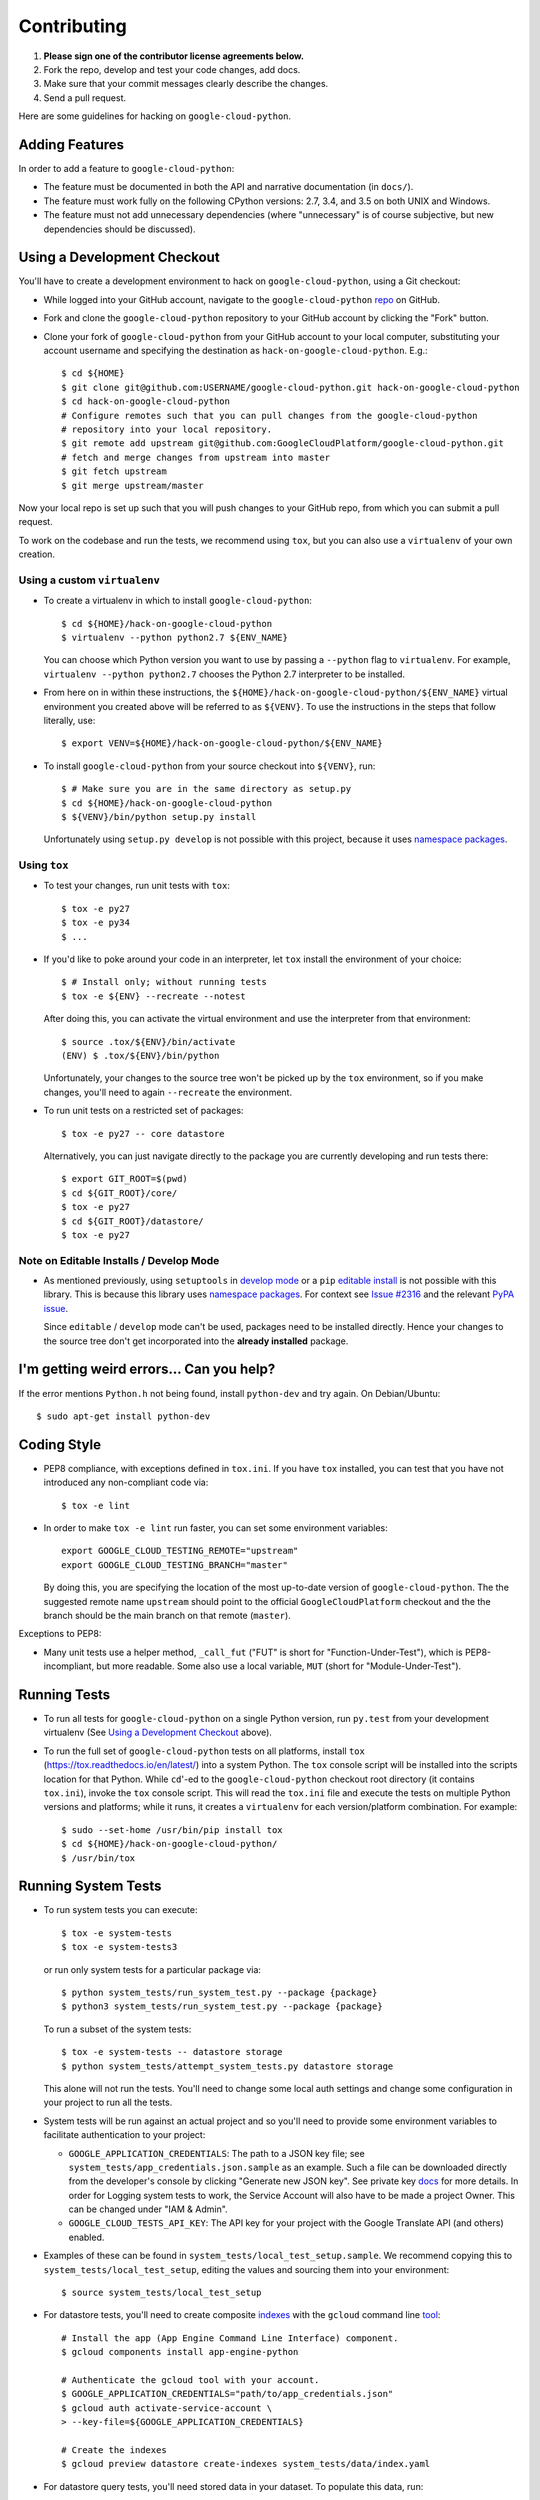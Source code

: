Contributing
============================

#. **Please sign one of the contributor license agreements below.**
#. Fork the repo, develop and test your code changes, add docs.
#. Make sure that your commit messages clearly describe the changes.
#. Send a pull request.

Here are some guidelines for hacking on ``google-cloud-python``.

Adding Features
---------------

In order to add a feature to ``google-cloud-python``:

- The feature must be documented in both the API and narrative
  documentation (in ``docs/``).

- The feature must work fully on the following CPython versions:  2.7,
  3.4, and 3.5 on both UNIX and Windows.

- The feature must not add unnecessary dependencies (where
  "unnecessary" is of course subjective, but new dependencies should
  be discussed).

Using a Development Checkout
----------------------------

You'll have to create a development environment to hack on
``google-cloud-python``, using a Git checkout:

- While logged into your GitHub account, navigate to the
  ``google-cloud-python`` `repo`_ on GitHub.

- Fork and clone the ``google-cloud-python`` repository to your GitHub account by
  clicking the "Fork" button.

- Clone your fork of ``google-cloud-python`` from your GitHub account to your local
  computer, substituting your account username and specifying the destination
  as ``hack-on-google-cloud-python``.  E.g.::

   $ cd ${HOME}
   $ git clone git@github.com:USERNAME/google-cloud-python.git hack-on-google-cloud-python
   $ cd hack-on-google-cloud-python
   # Configure remotes such that you can pull changes from the google-cloud-python
   # repository into your local repository.
   $ git remote add upstream git@github.com:GoogleCloudPlatform/google-cloud-python.git
   # fetch and merge changes from upstream into master
   $ git fetch upstream
   $ git merge upstream/master

Now your local repo is set up such that you will push changes to your GitHub
repo, from which you can submit a pull request.

To work on the codebase and run the tests, we recommend using ``tox``,
but you can also use a ``virtualenv`` of your own creation.

.. _repo: https://github.com/GoogleCloudPlatform/google-cloud-python

Using a custom ``virtualenv``
~~~~~~~~~~~~~~~~~~~~~~~~~~~~~

- To create a virtualenv in which to install ``google-cloud-python``::

    $ cd ${HOME}/hack-on-google-cloud-python
    $ virtualenv --python python2.7 ${ENV_NAME}

  You can choose which Python version you want to use by passing a ``--python``
  flag to ``virtualenv``.  For example, ``virtualenv --python python2.7``
  chooses the Python 2.7 interpreter to be installed.

- From here on in within these instructions, the
  ``${HOME}/hack-on-google-cloud-python/${ENV_NAME}`` virtual environment you
  created above will be referred to as ``${VENV}``. To use the instructions
  in the steps that follow literally, use::

    $ export VENV=${HOME}/hack-on-google-cloud-python/${ENV_NAME}

- To install ``google-cloud-python`` from your source checkout into
  ``${VENV}``, run::

    $ # Make sure you are in the same directory as setup.py
    $ cd ${HOME}/hack-on-google-cloud-python
    $ ${VENV}/bin/python setup.py install

  Unfortunately using ``setup.py develop`` is not possible with this
  project, because it uses `namespace packages`_.

Using ``tox``
~~~~~~~~~~~~~

- To test your changes, run unit tests with ``tox``::

    $ tox -e py27
    $ tox -e py34
    $ ...

- If you'd like to poke around your code in an interpreter, let
  ``tox`` install the environment of your choice::

    $ # Install only; without running tests
    $ tox -e ${ENV} --recreate --notest

  After doing this, you can activate the virtual environment and
  use the interpreter from that environment::

    $ source .tox/${ENV}/bin/activate
    (ENV) $ .tox/${ENV}/bin/python

  Unfortunately, your changes to the source tree won't be picked up
  by the ``tox`` environment, so if you make changes, you'll need
  to again ``--recreate`` the environment.

- To run unit tests on a restricted set of packages::

    $ tox -e py27 -- core datastore

  Alternatively, you can just navigate directly to the package you are
  currently developing and run tests there::

    $ export GIT_ROOT=$(pwd)
    $ cd ${GIT_ROOT}/core/
    $ tox -e py27
    $ cd ${GIT_ROOT}/datastore/
    $ tox -e py27

Note on Editable Installs / Develop Mode
~~~~~~~~~~~~~~~~~~~~~~~~~~~~~~~~~~~~~~~~

- As mentioned previously, using ``setuptools`` in `develop mode`_
  or a ``pip`` `editable install`_ is not possible with this
  library. This is because this library uses `namespace packages`_.
  For context see `Issue #2316`_ and the relevant `PyPA issue`_.

  Since ``editable`` / ``develop`` mode can't be used, packages
  need to be installed directly. Hence your changes to the source
  tree don't get incorporated into the **already installed**
  package.

.. _namespace packages: https://www.python.org/dev/peps/pep-0420/
.. _Issue #2316: https://github.com/GoogleCloudPlatform/google-cloud-python/issues/2316
.. _PyPA issue: https://github.com/pypa/packaging-problems/issues/12
.. _develop mode: https://setuptools.readthedocs.io/en/latest/setuptools.html#development-mode
.. _editable install: https://pip.pypa.io/en/stable/reference/pip_install/#editable-installs

I'm getting weird errors... Can you help?
-----------------------------------------

If the error mentions ``Python.h`` not being found,
install ``python-dev`` and try again.
On Debian/Ubuntu::

  $ sudo apt-get install python-dev

Coding Style
------------

- PEP8 compliance, with exceptions defined in ``tox.ini``.
  If you have ``tox`` installed, you can test that you have not introduced
  any non-compliant code via::

   $ tox -e lint

- In order to make ``tox -e lint`` run faster, you can set some environment
  variables::

   export GOOGLE_CLOUD_TESTING_REMOTE="upstream"
   export GOOGLE_CLOUD_TESTING_BRANCH="master"

  By doing this, you are specifying the location of the most up-to-date
  version of ``google-cloud-python``. The the suggested remote name ``upstream``
  should point to the official ``GoogleCloudPlatform`` checkout and the
  the branch should be the main branch on that remote (``master``).

Exceptions to PEP8:

- Many unit tests use a helper method, ``_call_fut`` ("FUT" is short for
  "Function-Under-Test"), which is PEP8-incompliant, but more readable.
  Some also use a local variable, ``MUT`` (short for "Module-Under-Test").

Running Tests
--------------

- To run all tests for ``google-cloud-python`` on a single Python version, run
  ``py.test`` from your development virtualenv (See
  `Using a Development Checkout`_ above).

.. _Using a Development Checkout: #using-a-development-checkout

- To run the full set of ``google-cloud-python`` tests on all platforms, install
  ``tox`` (https://tox.readthedocs.io/en/latest/) into a system Python.  The
  ``tox`` console script will be installed into the scripts location for that
  Python.  While ``cd``'-ed to the ``google-cloud-python`` checkout root
  directory (it contains ``tox.ini``), invoke the ``tox`` console script.
  This will read the ``tox.ini`` file and execute the tests on multiple
  Python versions and platforms; while it runs, it creates a ``virtualenv`` for
  each version/platform combination.  For example::

   $ sudo --set-home /usr/bin/pip install tox
   $ cd ${HOME}/hack-on-google-cloud-python/
   $ /usr/bin/tox

.. _Using a Development Checkout: #using-a-development-checkout

Running System Tests
--------------------

- To run system tests you can execute::

   $ tox -e system-tests
   $ tox -e system-tests3

  or run only system tests for a particular package via::

   $ python system_tests/run_system_test.py --package {package}
   $ python3 system_tests/run_system_test.py --package {package}

  To run a subset of the system tests::

   $ tox -e system-tests -- datastore storage
   $ python system_tests/attempt_system_tests.py datastore storage

  This alone will not run the tests. You'll need to change some local
  auth settings and change some configuration in your project to
  run all the tests.

- System tests will be run against an actual project and
  so you'll need to provide some environment variables to facilitate
  authentication to your project:

  - ``GOOGLE_APPLICATION_CREDENTIALS``: The path to a JSON key file;
    see ``system_tests/app_credentials.json.sample`` as an example. Such a file
    can be downloaded directly from the developer's console by clicking
    "Generate new JSON key". See private key
    `docs <https://cloud.google.com/storage/docs/authentication#generating-a-private-key>`__
    for more details. In order for Logging system tests to work, the Service Account
    will also have to be made a project Owner. This can be changed under "IAM & Admin".
  - ``GOOGLE_CLOUD_TESTS_API_KEY``: The API key for your project with
    the Google Translate API (and others) enabled.

- Examples of these can be found in ``system_tests/local_test_setup.sample``. We
  recommend copying this to ``system_tests/local_test_setup``, editing the
  values and sourcing them into your environment::

   $ source system_tests/local_test_setup

- For datastore tests, you'll need to create composite
  `indexes <https://cloud.google.com/datastore/docs/tools/indexconfig>`__
  with the ``gcloud`` command line
  `tool <https://developers.google.com/cloud/sdk/gcloud/>`__::

   # Install the app (App Engine Command Line Interface) component.
   $ gcloud components install app-engine-python

   # Authenticate the gcloud tool with your account.
   $ GOOGLE_APPLICATION_CREDENTIALS="path/to/app_credentials.json"
   $ gcloud auth activate-service-account \
   > --key-file=${GOOGLE_APPLICATION_CREDENTIALS}

   # Create the indexes
   $ gcloud preview datastore create-indexes system_tests/data/index.yaml

- For datastore query tests, you'll need stored data in your dataset.
  To populate this data, run::

   $ python system_tests/populate_datastore.py

- If you make a mistake during development (i.e. a failing test that
  prevents clean-up) you can clear all system test data from your
  datastore instance via::

   $ python system_tests/clear_datastore.py

- System tests can also be run against local `emulators`_ that mock
  the production services. To run the system tests with the
  ``datastore`` emulator::

   $ tox -e datastore-emulator
   $ GOOGLE_CLOUD_DISABLE_GRPC=true tox -e datastore-emulator

  This also requires that the ``gcloud`` command line tool is
  installed. If you'd like to run them directly (outside of a
  ``tox`` environment), first start the emulator and
  take note of the process ID::

   $ gcloud beta emulators datastore start --no-legacy 2>&1 > log.txt &
   [1] 33333

  then determine the environment variables needed to interact with
  the emulator::

   $ gcloud beta emulators datastore env-init
   export DATASTORE_LOCAL_HOST=localhost:8417
   export DATASTORE_HOST=http://localhost:8417
   export DATASTORE_DATASET=google-cloud-settings-app-id
   export DATASTORE_PROJECT_ID=google-cloud-settings-app-id

  using these environment variables run the emulator::

   $ DATASTORE_HOST=http://localhost:8471 \
   >   DATASTORE_DATASET=google-cloud-settings-app-id \
   >   GOOGLE_CLOUD_NO_PRINT=true \
   >   python system_tests/run_system_test.py \
   >   --package=datastore --ignore-requirements

  and after completion stop the emulator and any child
  processes it spawned::

   $ kill -- -33333

.. _emulators: https://cloud.google.com/sdk/gcloud/reference/beta/emulators/

- To run the system tests with the ``pubsub`` emulator::

   $ tox -e pubsub-emulator
   $ GOOGLE_CLOUD_DISABLE_GRPC=true tox -e pubsub-emulator

  If you'd like to run them directly (outside of a ``tox`` environment), first
  start the emulator and take note of the process ID::

   $ gcloud beta emulators pubsub start 2>&1 > log.txt &
   [1] 44444

  then determine the environment variables needed to interact with
  the emulator::

   $ gcloud beta emulators pubsub env-init
   export PUBSUB_EMULATOR_HOST=localhost:8897

  using these environment variables run the emulator::

   $ PUBSUB_EMULATOR_HOST=localhost:8897 \
   >   python system_tests/run_system_test.py \
   >   --package=pubsub

  and after completion stop the emulator and any child
  processes it spawned::

   $ kill -- -44444

Test Coverage
-------------

- The codebase *must* have 100% test statement coverage after each commit.
  You can test coverage via ``tox -e cover``.

Documentation Coverage and Building HTML Documentation
------------------------------------------------------

If you fix a bug, and the bug requires an API or behavior modification, all
documentation in this package which references that API or behavior must be
changed to reflect the bug fix, ideally in the same commit that fixes the bug
or adds the feature.

To build and review docs (where ``${VENV}`` refers to the virtualenv you're
using to develop ``google-cloud-python``):

1. After following the steps above in "Using a Development Checkout", install
   Sphinx and all development requirements in your virtualenv::

     $ cd ${HOME}/hack-on-google-cloud-python
     $ ${VENV}/bin/pip install Sphinx

2. Change into the ``docs`` directory within your ``google-cloud-python`` checkout and
   execute the ``make`` command with some flags::

     $ cd ${HOME}/hack-on-google-cloud-python/google-cloud-python/docs
     $ make clean html SPHINXBUILD=${VENV}/bin/sphinx-build

   The ``SPHINXBUILD=...`` argument tells Sphinx to use the virtualenv Python,
   which will have both Sphinx and ``google-cloud-python`` (for API documentation
   generation) installed.

3. Open the ``docs/_build/html/index.html`` file to see the resulting HTML
   rendering.

As an alternative to 1. and 2. above, if you have ``tox`` installed, you
can build the docs via::

   $ tox -e docs

Note About ``README`` as it pertains to PyPI
--------------------------------------------

The `description on PyPI`_ for the project comes directly from the
``README``. Due to the reStructuredText (``rst``) parser used by
PyPI, relative links which will work on GitHub (e.g. ``CONTRIBUTING.rst``
instead of
``https://github.com/GoogleCloudPlatform/google-cloud-python/blob/master/CONTRIBUTING.rst``)
may cause problems creating links or rendering the description.

.. _description on PyPI: https://pypi.python.org/pypi/google-cloud

Travis Configuration and Build Optimizations
--------------------------------------------

All build scripts in the ``.travis.yml`` configuration file which have
Python dependencies are specified in the ``tox.ini`` configuration.
They are executed in the Travis build via ``tox -e ${ENV}`` where
``${ENV}`` is the environment being tested.

If new ``tox`` environments are added to be run in a Travis build, they
should be listed in ``[tox].envlist`` as a default environment.

We speed up builds by using the Travis `caching feature`_.

.. _caching feature: https://docs.travis-ci.com/user/caching/#pip-cache

We intentionally **do not** cache the ``.tox/`` directory. Instead, we
allow the ``tox`` environments to be re-built for every build. This
way, we'll always get the latest versions of our dependencies and any
caching or wheel optimization to be done will be handled automatically
by ``pip``.

Supported Python Versions
-------------------------

We support:

-  `Python 2.7`_
-  `Python 3.4`_
-  `Python 3.5`_

.. _Python 2.7: https://docs.python.org/2.7/
.. _Python 3.4: https://docs.python.org/3.4/
.. _Python 3.5: https://docs.python.org/3.5/

Supported versions can be found in our ``tox.ini`` `config`_.

.. _config: https://github.com/GoogleCloudPlatform/google-cloud-python/blob/master/tox.ini

We explicitly decided not to support `Python 2.5`_ due to `decreased usage`_
and lack of continuous integration `support`_.

.. _Python 2.5: https://docs.python.org/2.5/
.. _decreased usage: https://caremad.io/2013/10/a-look-at-pypi-downloads/
.. _support: https://blog.travis-ci.com/2013-11-18-upcoming-build-environment-updates/

We have `dropped 2.6`_ as a supported version as well since Python 2.6 is no
longer supported by the core development team.

We also explicitly decided to support Python 3 beginning with version
3.4. Reasons for this include:

-  Encouraging use of newest versions of Python 3
-  Taking the lead of `prominent`_ open-source `projects`_
-  `Unicode literal support`_ which allows for a cleaner codebase that
   works in both Python 2 and Python 3

.. _prominent: https://docs.djangoproject.com/en/1.9/faq/install/#what-python-version-can-i-use-with-django
.. _projects: http://flask.pocoo.org/docs/0.10/python3/
.. _Unicode literal support: https://www.python.org/dev/peps/pep-0414/
.. _dropped 2.6: https://github.com/GoogleCloudPlatform/google-cloud-python/issues/995

Versioning
----------

This library follows `Semantic Versioning`_.

.. _Semantic Versioning: http://semver.org/

It is currently in major version zero (``0.y.z``), which means that anything
may change at any time and the public API should not be considered
stable.

Contributor License Agreements
------------------------------

Before we can accept your pull requests you'll need to sign a Contributor License Agreement (CLA):

- **If you are an individual writing original source code** and **you own the intellectual property**, then you'll need to sign an `individual CLA <https://developers.google.com/open-source/cla/individual>`__.
- **If you work for a company that wants to allow you to contribute your work**, then you'll need to sign a `corporate CLA <https://developers.google.com/open-source/cla/corporate>`__.

You can sign these electronically (just scroll to the bottom). After that, we'll be able to accept your pull requests.
